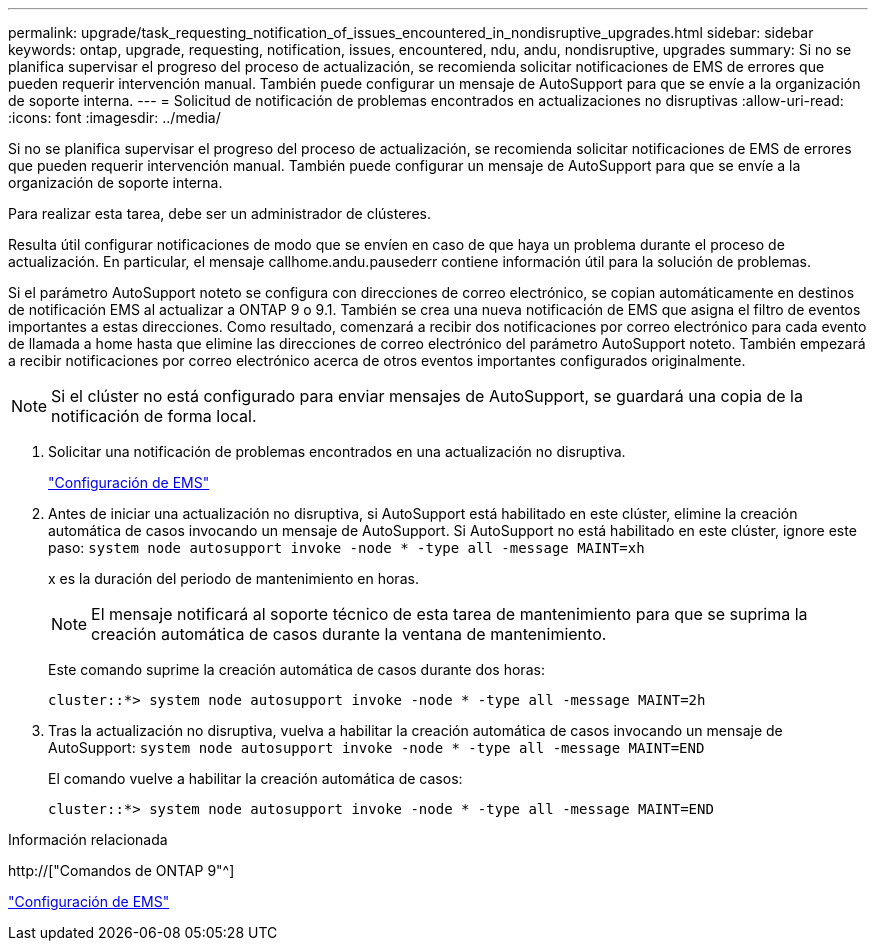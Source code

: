 ---
permalink: upgrade/task_requesting_notification_of_issues_encountered_in_nondisruptive_upgrades.html 
sidebar: sidebar 
keywords: ontap, upgrade, requesting, notification, issues, encountered, ndu, andu, nondisruptive, upgrades 
summary: Si no se planifica supervisar el progreso del proceso de actualización, se recomienda solicitar notificaciones de EMS de errores que pueden requerir intervención manual. También puede configurar un mensaje de AutoSupport para que se envíe a la organización de soporte interna. 
---
= Solicitud de notificación de problemas encontrados en actualizaciones no disruptivas
:allow-uri-read: 
:icons: font
:imagesdir: ../media/


[role="lead"]
Si no se planifica supervisar el progreso del proceso de actualización, se recomienda solicitar notificaciones de EMS de errores que pueden requerir intervención manual. También puede configurar un mensaje de AutoSupport para que se envíe a la organización de soporte interna.

Para realizar esta tarea, debe ser un administrador de clústeres.

Resulta útil configurar notificaciones de modo que se envíen en caso de que haya un problema durante el proceso de actualización. En particular, el mensaje callhome.andu.pausederr contiene información útil para la solución de problemas.

Si el parámetro AutoSupport noteto se configura con direcciones de correo electrónico, se copian automáticamente en destinos de notificación EMS al actualizar a ONTAP 9 o 9.1. También se crea una nueva notificación de EMS que asigna el filtro de eventos importantes a estas direcciones. Como resultado, comenzará a recibir dos notificaciones por correo electrónico para cada evento de llamada a home hasta que elimine las direcciones de correo electrónico del parámetro AutoSupport noteto. También empezará a recibir notificaciones por correo electrónico acerca de otros eventos importantes configurados originalmente.


NOTE: Si el clúster no está configurado para enviar mensajes de AutoSupport, se guardará una copia de la notificación de forma local.

. Solicitar una notificación de problemas encontrados en una actualización no disruptiva.
+
link:../error-messages/index.html["Configuración de EMS"]

. Antes de iniciar una actualización no disruptiva, si AutoSupport está habilitado en este clúster, elimine la creación automática de casos invocando un mensaje de AutoSupport. Si AutoSupport no está habilitado en este clúster, ignore este paso: `system node autosupport invoke -node * -type all -message MAINT=xh`
+
x es la duración del periodo de mantenimiento en horas.

+

NOTE: El mensaje notificará al soporte técnico de esta tarea de mantenimiento para que se suprima la creación automática de casos durante la ventana de mantenimiento.

+
Este comando suprime la creación automática de casos durante dos horas:

+
[listing]
----
cluster::*> system node autosupport invoke -node * -type all -message MAINT=2h
----
. Tras la actualización no disruptiva, vuelva a habilitar la creación automática de casos invocando un mensaje de AutoSupport: `system node autosupport invoke -node * -type all -message MAINT=END`
+
El comando vuelve a habilitar la creación automática de casos:

+
[listing]
----
cluster::*> system node autosupport invoke -node * -type all -message MAINT=END
----


.Información relacionada
http://["Comandos de ONTAP 9"^]

link:../error-messages/index.html["Configuración de EMS"]
